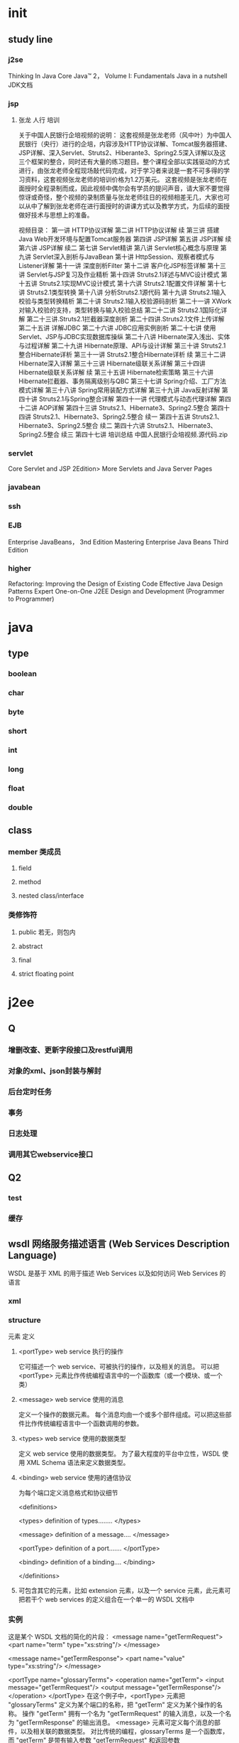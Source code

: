 * init
** study line
*** j2se
    Thinking In Java
     Core Java™ 2， Volume I: Fundamentals
     Java in a nutshell
     JDK文档
*** jsp
**** 张龙 人行 培训
关于中国人民银行企培视频的说明：
这套视频是张龙老师（风中叶）为中国人民银行（央行）进行的企培，内容涉及HTTP协议详解、Tomcat服务器搭建、JSP详解、深入Servlet、Struts2、Hiberante3、Spring2.5深入详解以及这三个框架的整合，同时还有大量的练习题目。整个课程全部以实践驱动的方式进行，由张龙老师全程现场敲代码完成，对于学习者来说是一套不可多得的学习资料，这套视频张龙老师的培训价格为1.2万美元。
这套视频是张龙老师在面授时全程录制而成，因此视频中偶尔会有学员的提问声音，请大家不要觉得惊讶或奇怪，整个视频的录制质量与张龙老师往日的视频相差无几，大家也可以从中了解到张龙老师在进行面授时的讲课方式以及教学方式，为后续的面授做好技术与思想上的准备。

视频目录：
    第一讲 HTTP协议详解
    第二讲 HTTP协议详解 续
    第三讲 搭建Java Web开发环境与配置Tomcat服务器
    第四讲 JSP详解
    第五讲 JSP详解 续
    第六讲 JSP详解 续二
    第七讲 Servlet精讲
    第八讲 Servlet核心概念与原理
    第九讲 Servlet深入剖析与JavaBean
    第十讲 HttpSession、观察者模式与Listener详解
    第十一讲 深度剖析Filter
    第十二讲 客户化JSP标签详解
    第十三讲 Servlet与JSP复习及作业精析
    第十四讲 Struts2.1详述与MVC设计模式
    第十五讲 Struts2.1实现MVC设计模式
    第十六讲 Struts2.1配置文件详解
    第十七讲 Struts2.1类型转换
    第十八讲 分析Struts2.1源代码
    第十九讲 Struts2.1输入校验与类型转换精析
    第二十讲 Struts2.1输入校验源码剖析
    第二十一讲 XWork对输入校验的支持，类型转换与输入校验总结
    第二十二讲 Struts2.1国际化详解
    第二十三讲.Struts2.1拦截器深度剖析
    第二十四讲.Struts2.1文件上传详解
    第二十五讲 详解JDBC
    第二十六讲 JDBC应用实例剖析
    第二十七讲 使用Servlet、JSP与JDBC实现数据库操纵
    第二十八讲 Hibernate深入浅出、实体与过程详解
    第二十九讲 Hibernate原理、API与设计详解
    第三十讲 Struts2.1整合Hibernate详析
    第三十一讲 Struts2.1整合Hibernate详析 续
    第三十二讲 Hibernate深入详解
    第三十三讲 Hibernate级联关系详解
    第三十四讲 Hibernate级联关系详解 续
    第三十五讲 Hibernate检索策略
    第三十六讲 Hibernate拦截器、事务隔离级别与QBC
    第三十七讲 Spring介绍、工厂方法模式详解
    第三十八讲 Spring常用装配方式详解
    第三十九讲 Java反射详解
    第四十讲 Struts2.1与Spring整合详解
    第四十一讲 代理模式与动态代理详解
    第四十二讲 AOP详解
    第四十三讲 Struts2.1、Hibernate3、Spring2.5整合
    第四十四讲 Struts2.1、Hibernate3、Spring2.5整合 续一
    第四十五讲 Struts2.1、Hibernate3、Spring2.5整合 续二
    第四十六讲 Struts2.1、Hibernate3、Spring2.5整合 续三
    第四十七讲 培训总结
    中国人民银行企培视频.源代码.zip
*** servlet
    Core Servlet and JSP 2Edition>
    More Servlets and Java Server Pages
*** javabean
*** ssh
*** EJB
    Enterprise JavaBeans， 3nd Edition
    Mastering Enterprise Java Beans Third Edition
*** higher
    Refactoring: Improving the Design of Existing Code
    Effective Java
    Design Patterns
    Expert One-on-One J2EE Design and Development (Programmer to Programmer)
* java
** type
*** boolean
*** char
*** byte
*** short
*** int
*** long
*** float
*** double
** class
*** member 类成员
**** field
**** method
**** nested class/interface
*** 类修饰符
**** public 若无，则包内
**** abstract
**** final
**** strict floating point
* j2ee
** Q
*** 增删改查、更新字段接口及restful调用
*** 对象的xml、json封装与解封
*** 后台定时任务
*** 事务
*** 日志处理
*** 调用其它webservice接口
** Q2
*** test
*** 缓存
** wsdl 网络服务描述语言 (Web Services Description Language)
   WSDL 是基于 XML 的用于描述 Web Services 以及如何访问 Web Services 的语言
*** xml
*** structure
元素    定义
**** <portType>      web service 执行的操作
     它可描述一个 web service、可被执行的操作，以及相关的消息。
     可以把 <portType> 元素比作传统编程语言中的一个函数库（或一个模块、或一个类）
**** <message>       web service 使用的消息
     定义一个操作的数据元素。
每个消息均由一个或多个部件组成。可以把这些部件比作传统编程语言中一个函数调用的参数。
**** <types> web service 使用的数据类型
     定义 web service 使用的数据类型。
为了最大程度的平台中立性，WSDL 使用 XML Schema 语法来定义数据类型。
**** <binding>       web service 使用的通信协议
为每个端口定义消息格式和协议细节


<definitions>

<types>
   definition of types........
</types>

<message>
   definition of a message....
</message>

<portType>
   definition of a port.......
</portType>

<binding>
   definition of a binding....
</binding>

</definitions>

**** 可包含其它的元素，比如 extension 元素，以及一个 service 元素，此元素可把若干个 web services 的定义组合在一个单一的 WSDL 文档中
*** 实例
这是某个 WSDL 文档的简化的片段：
<message name="getTermRequest">
   <part name="term" type="xs:string"/>
</message>

<message name="getTermResponse">
   <part name="value" type="xs:string"/>
</message>

<portType name="glossaryTerms">
  <operation name="getTerm">
        <input message="getTermRequest"/>
        <output message="getTermResponse"/>
  </operation>
</portType>
在这个例子中，<portType> 元素把 "glossaryTerms" 定义为某个端口的名称，把 "getTerm" 定义为某个操作的名称。
操作 "getTerm" 拥有一个名为 "getTermRequest" 的输入消息，以及一个名为 "getTermResponse" 的输出消息。
<message> 元素可定义每个消息的部件，以及相关联的数据类型。
对比传统的编程，glossaryTerms 是一个函数库，而 "getTerm" 是带有输入参数 "getTermRequest" 和返回参数 getTermResponse 的一个函数。

*** 完整语法
<wsdl:definitions name="nmtoken"? targetNamespace="uri">

    <import namespace="uri" location="uri"/> *

    <wsdl:documentation .... /> ?

    <wsdl:types> ?
        <wsdl:documentation .... /> ?
        <xsd:schema .... /> *
    </wsdl:types>

    <wsdl:message name="ncname"> *
        <wsdl:documentation .... /> ?
        <part name="ncname" element="qname"? type="qname"?/> *
    </wsdl:message>

    <wsdl:portType name="ncname"> *
        <wsdl:documentation .... /> ?
        <wsdl:operation name="ncname"> *
            <wsdl:documentation .... /> ?
            <wsdl:input message="qname"> ?
                <wsdl:documentation .... /> ?
            </wsdl:input>
            <wsdl:output message="qname"> ?
                <wsdl:documentation .... /> ?
            </wsdl:output>
            <wsdl:fault name="ncname" message="qname"> *
                <wsdl:documentation .... /> ?
            </wsdl:fault>
        </wsdl:operation>
    </wsdl:portType>

    <wsdl:serviceType name="ncname"> *
        <wsdl:portType name="qname"/> +
    </wsdl:serviceType>

    <wsdl:binding name="ncname" type="qname"> *
        <wsdl:documentation .... /> ?
        <-- binding details --> *
        <wsdl:operation name="ncname"> *
            <wsdl:documentation .... /> ?
            <-- binding details --> *
            <wsdl:input> ?
                <wsdl:documentation .... /> ?
                <-- binding details -->
            </wsdl:input>
            <wsdl:output> ?
                <wsdl:documentation .... /> ?
                <-- binding details --> *
            </wsdl:output>
            <wsdl:fault name="ncname"> *
                <wsdl:documentation .... /> ?
                <-- binding details --> *
            </wsdl:fault>
        </wsdl:operation>
    </wsdl:binding>

    <wsdl:service name="ncname" serviceType="qname"> *
        <wsdl:documentation .... /> ?
        <wsdl:port name="ncname" binding="qname"> *
            <wsdl:documentation .... /> ?
            <-- address details -->
        </wsdl:port>
    </wsdl:service>

</wsdl:definitions>

*** resource
**** eclipse webservice  http://wenku.baidu.com/view/184f677202768e9951e73846.html
** jsp
*** web.xml
**** icon元素
icon元素用来指定GIF格式或JPEG格式的小图标(16×16)或大图标(32×32)的文件名。

<!ELEMENT icon (small-icon?, large-icon?)>
<!ELEMENT small-icon (#PCDATA)>
<!ELEMENT large-icon (#PCDATA)>

icon元素包括两个可选的子元素：small-icon子元素和large-icon子元素。文件名是Web应用归档文件(WAR)的根的相对路径。
部署描述符并没有使用icon元素。但是，如果使用XML工具编辑部署描述符，XML编辑器可以使用icon元素。

**** display-name元素
如果使用工具编辑部署描述符，display-name元素包含的就是XML编辑器显示的名称。

<!ELEMENT display-name (#PCDATA)>

部署描述符：<display-name>Online Store Application</display-name>

**** description元素
可以使用description元素来提供有关部署描述符的信息。XML编辑器可以使用description元素的值。

<!ELEMENT description (#PCDATA)>

**** distributable元素
可以使用distributable元素来告诉servlet/JSP容器，编写将在分布式Web容器中部署的应用：

<!ELEMENT distributable EMPTY>

部署描述符：<distributable/>

**** context-param元素
context-param元素含有一对参数名和参数值，用作应用的servlet上下文初始化参数。参数名在整个Web应用中必须是惟一的。

<!ELEMENT context-param (param-name, param-value, description?)>
<!ELEMENT param-name (#PCDATA)>
<!ELEMENT param-value (#PCDATA)>
<!ELEMENT description (#PCDATA)>

param-name 子元素包含有参数名，而param-value子元素包含的是参数值。作为选择，可用description子元素来描述参数。

有效部署描述符：
<context-param>
    <param-name>period</param-name>
    <param-value>3600000</param-value>
    <description>定时器延迟时间</param-value>
</context-param>

**** filter元素
filter元素用于指定Web容器中的过滤器。在请求和响应对象被 servlet 处理之前或之后，可以使用过滤器对这两个对象进行操作。利用下一节介绍的filter-mapping元素，过滤器被映射到一个servlet或一个URL模式。这个过滤器的filter元素和filter-mapping元素必须具有相同的名称。

<!ELEMENT filter (icon?, filter-name, display-name?, description?, filter-class, init-param*)>
<!ELEMENT filter-name (#PCDATA)>
<!ELEMENT filter-class (#PCDATA)>

icon、display-name和description元素的用法和上一节介绍的用法相同。init-param元素与context-param元素具有相同的元素描述符。filter-name元素用来定义过滤器的名称，该名称在整个应用中都必须是惟一的。filter-class元素指定过滤器类的完全限定的名称。

部署描述符：
<filter>
    <filter-name>webwork</filter-name>
    <filter-class>com.webwork.dispatcher.WebworkFilterDispatcher</filter-class>
    <init-param>
      <param-name>username</param-name>
      <param-value>yefei</param-value>
    </init-param>
</filter>

**** filter-mapping元素
filter-mapping 元素用来声明Web应用中的过滤器映射。过滤器可被映射到一个servlet或一个URL模式。将过滤器映射到一个servlet中会造成过滤器作用于servlet上（即把每个请求（由通配符指定）都发送到该 servlet 上）。将过滤器映射到一个URL模式中则可以将过滤器应用于任何资源，只要该资源的URL与URL模式匹配。过滤是按照部署描述符的filter-mapping元素出现的顺序执行的。

<!ELEMENT filter-mapping (filter-name, (url-pattern | servlet-name))>
<!ELEMENT filter-name (#PCDATA)>
<!ELEMENT url-pattern (#PCDATA)>
<!ELEMENT servlet-name (#PCDATA)>

filter-name值必须对应filter元素中声明的其中一个过滤器名称。

部署描述符：
<filter-mapping>
    <filter-name>webwork</filter-name>
    <url-pattern>*.do</url-pattern>
</filter-mapping>
<filter-mapping>
    <filter-name>webwork</filter-name>
    <servlet-name>webServlet</servlet-name>
</filter-mapping>

**** listener元素
listener元素用来注册一个监听器类，可以在Web应用中包含该类。使用listener元素，可以收到事件什么时候发生以及用什么作为响应的通知。

<!ELEMENT listener (listener-class)>
<!ELEMENT listener-class (#PCDATA)>

部署描述符：
<listener>
    <listener-class>com.huawei.netforce.timer.tfTimer</listener-class>
</listener>

**** servlet元素
servlet元素用来声明一个servlet。

<!ELEMENT servlet (icon?, servlet-name, display-name?, description?, (servlet-class|jsp-file), init-param*, load-on-startup?, run-as?, security-role-ref*)>

<!ELEMENT servlet-name (#PCDATA)>
<!ELEMENT servlet-class (#PCDATA)>
<!ELEMENT jsp-file (#PCDATA)>
<!ELEMENT init-param (param-name, param-value, description?)>
<!ELEMENT load-on-startup (#PCDATA)>
<!ELEMENT run-as (description?, role-name)>
<!ELEMENT role-name (#PCDATA)>

icon、display-name和description元素的用法和上一节介绍的用法相同。init-param元素与context-param元素具有相同的元素描述符。可以使用init-param子元素将初始化参数名和参数值传递给servlet。

(1)、servlet-name、servlet-class和jsp-file元素
    servlet元素必须包含servlet-name元素和servlet-class元素或jsp-file元素其中一个。
描述如下：
    servlet-name 元素用来定义servlet的名称，该名称在整个应用中必须是惟一的。
    servlet-class 元素用来指定servlet的完全限定的名称。
    jsp-file 元素用来指定应用中JSP文件的完整路径。这个完整路径必须由a/开始。

(2)、load-on-startup元素
    当启动Web容器时，用 load-on-startup 元素自动将servlet加入内存。加载servlet就意味着实例化这个servlet，并调用它的init方法。可以使用这个元素来避免第一个servlet请求的响应因为servlet载入内存所导致的任何延迟。如果load-on-startup 元素存在，而且也指定了jsp-file元素，则JSP文件会被重新编译成servlet，同时产生的servlet也被载入内存。
    load-on-startup 元素的内容可以为空，或者是一个整数。这个值表示由Web容器载入内存的顺序。举个例子，如果有两个servlet元素都含有load-on-startup子元素，则load-on-startup子元素值较小的servlet将先被加载。如果load-on-startup子元素值为空或负值，则由Web容器决定什么时候加载servlet。如果两个servlet的load-on-startup子元素值相同，则由Web容器决定先加载哪一个servlet。

(3)、run-as元素
    如果定义了run-as元素，它会重写用于调用Web应用中servlet所设定的Enterprise JavaBean(EJB)的安全身份。Role-name是为当前Web应用定义的一个安全角色的名称。

(4)、security-role-ref元素
    在servlet代码编程中访问用户和角色，使用javax.servlet.http.HttpServletRequest.isUserInRole(String role)方法。字符串role被映射到嵌套在一个WEB应用程序部署描述符的<servlet>声明上的<security-role-ref>元素里的<role-name>元素提供的名字上。<role-link>元素映射到一个定义在WEB应用程序描述符的<security-role>元素的<role-name>上。security-role-ref元素的描述如下：

<!ELEMENT security-role-ref (description?, role-name, role-link)>
<!ELEMENT description (#PCDATA)>
<!ELEMENT role-name (#PCDATA)>
<!ELEMENT role-link (#PCDATA)>

role-link元素用来将安全角色引用链接到已定义的安全角色。role-link元素必须含有已经在security-role元素中定义的一个安全角色的名称。

部署描述符：
  <servlet>
    <servlet-name>webworkServlet</servlet-name>
    <servlet-class>com.huawei.netforce.WebworkServlet</servlet-class>
    <init-param>
        <param-name>inputCls</param-name>
        <param-value>RunJob</param-value>
    </init-param>
    <load-on-startup>1</load-on-startup>
    <security-role-ref>
        <role-name>manager</role-name>
        <role-link>sdctc</role-link>
    </security-role-ref>
  </servlet>
  ...
  <security-role>
    <role-name>sdctc</role-name>
  </security-role>

**** servlet-mapping元素
    servlet-mapping 元素将URL模式映射到某个servlet。

<!ELEMENT servlet-mapping (servlet-name, url-pattern)>
<!ELEMENT servlet-name (#PCDATA)>
<!ELEMENT url-pattern (#PCDATA)>

部署描述符：
<servlet-mapping>
    <servlet-name>webwork</servlet-name>
    <url-pattern>*.action</url-pattern>
</servlet-mapping>

**** session-config元素
    session-config元素为Web应用中的javax.servlet.http.HttpSession对象定义参数。

<!ELEMENT session-config (session-timeout?)>
<!ELEMENT session-timeout (#PCDATA)>

session-timeout元素用来指定默认的会话超时时间间隔，以分钟为单位。该元素值必须为整数。如果session-timeout元素的值为零或负数，则表示会话将永远不会超时。

下面是一个部署描述符，在用户最近访问HttpSession对象30分钟后，HttpSession对象默认为无效：

<session-config>
    <session-timeout>30</session-timeout>
</session-config>

**** mime-mapping元素
    mime-mapping元素将mime类型映射到扩展名。

<!ELEMENT mime-mapping (extension, mime-type)>
<!ELEMENT extension (#PCDATA)>
<!ELEMENT mime-type (#PCDATA)>

extension元素用来描述扩展名。mime-type元素则为MIME类型。

部署描述符将扩展名txt映射为text/plain：

<mime-mapping>
    <extension>txt</extension>
    <mime-type>text/plain</mime-type>
</mime-mapping>

**** welcome-file-list元素
    当用户在浏览器中输入的URL不包含某个servlet名或JSP页面时，welcome-file-list元素可指定显示的默认文件。

<!ELEMENT welcome-file-list (welcome-file+)>
<!ELEMENT welcome-file (#PCDATA)>

    假设用户在浏览器的地址框中输入 http://host/webAppPrefix/directoryName/ 这样的包含一个目录名但没有包含文件名的URL，用户能得到一个目录表？一个错误？还是标准文件的内容？如果得到标准文件内容，是index.html、index.jsp、default.html、default.htm 或别的什么东西呢？welcome-file-list元素及其辅助的welcome-file元素解决了这个模糊的问题。
    welcome-file子元素用于指定默认文件的名称。welcome-file-list元素可以包含一个或多个welcome-file子元素。如果在第一个welcome-file元素中没有找到指定的文件，Web容器就会尝试显示第二个，以此类推。如果两者都没有找到，则结果有赖于所用的服务器（如一个目录列表）。

<welcome-file-list>
    <welcome-file>index.jsp</welcome-file>
    <welcome-file>default.jsp</welcome-file>
</welcome-file-list>

如果用户键入的URL不包含servlet名称、JSP页面或其他资源，则不会在应用目录中找到main.html文件，这时就会显示jsp目录下的welcome.jsp文件

**** error-page元素
    error-page元素用于将一段错误代码或一个异常类型映射到Web应用中的资源路径，从而在产生特殊的HTTP错误或指定的Java异常时，将显示相关的资源。

<!ELEMENT error-page ((error-code | exception-type), location)>
<!ELEMENT error-code (#PCDATA)>
<!ELEMENT exception-type (#PCDATA)>
<!ELEMENT location (#PCDATA)>

    error-code元素包含HTTP错误代码。exception-type是Java异常类型的完全限定的名称。location元素是Web应用中的资源相对于应用目录的路径。location的值必须从/开始。

举个例子，每次产生HTTP 404错误代码时，下面的部署描述符可使Web容器显示error404.html页面：

<error-page>
    <error-code>404</error-code>
    <location>/error404.html</location>
</error-page>

**** taglib元素
    taglib元素描述JSP定制标记库。

<!ELEMENT taglib (taglib-uri, taglib-location)>
<!ELEMENT taglib-uri (#PCDATA)>
<!ELEMENT taglib-location (#PCDATA)>

    taglib-uri 元素是用于Web应用中的标记库的URI。taglib-uri元素的值与WEB-INF目录相对应。
    taglib-location 元素包含一个位置，其中可以找到标记库的标记库描述符(TLD)文件

**** resource-env-ref元素
    可以使用resource-env-ref元素来指定对管理对象的servlet引用的声明，该对象与servlet环境中的资源相关联。

<!ELEMENT resource-env-ref (description?, resource-env-ref-name, resource-env-ref-type)>
<!ELEMENT resource-env-ref-name (#PCDATA)>
<!ELEMENT resource-env-ref-type (#PCDATA)>

    resource-env-ref-name 元素是资源环境引用的名称，其值为servlet代码中使用的环境的入口名称。该名称是一个与java:comp/env相对应的Java命名和目录接口(JNDI)名称，该名称在整个Web应用中必须是惟一的

**** resource-ref元素
    resource-ref元素用于指定对外部资源的servlet引用的声明。

<!ELEMENT resource-ref (description?, res-ref-name, res-type, res-auth, res-sharing-scope?)>
<!ELEMENT description (#PCDATA)>
<!ELEMENT res-ref-name (#PCDATA)>
<!ELEMENT res-type (#PCDATA)>
<!ELEMENT res-auth (#PCDATA)>
<!ELEMENT res-sharing-scope (#PCDATA)>

resource-ref子元素的描述如下：
    (1)、res-ref-name 是资源工厂引用名的名称。该名称是一个与java:comp/env上下文相对应的JNDI名称，并且在整个Web应用中必须是惟一的。
    (2)、res-auth 表明：servlet代码通过编程注册到资源管理器，或者是容器将代表servlet注册到资源管理器。该元素的值必须为Application或Container。
    (3)、res-sharing-scope 表明：是否可以共享通过给定资源管理器连接工厂引用获得的连接。该元素的值必须为Shareable(默认值)或Unshareable

**** security-constraint元素
    部署描述符中的security-constraint元素允许不通过编程就可以限制对某个资源的访问。

<!ELEMENT security-constraint (display-name?, web-resource-collection+, auth-constraint?, user-data-constraint?)>
<!ELEMENT display-name (#PCDATA)>
<!ELEMENT web-resource-collection (web-resource-name, description?, url-pattern*, http-method*)>
<!ELEMENT auth-constraint (description?, role-name*)>
<!ELEMENT user-data-constraint (description?, transport-guarantee)>

(1)、web-resource-collection元素标识需要限制访问的资源子集。在web-resource-collection元素中，可以定义URL模式和HTTP方法。如果不存在HTTP方法，就将安全约束应用于所有的方法。

<!ELEMENT web-resource-collection (web-resource-name, description?, url-pattern*, http-method*)>
<!ELEMENT web-resource-name (#PCDATA)>
<!ELEMENT description (#PCDATA)>
<!ELEMENT url-pattern (#PCDATA)>
<!ELEMENT http-method (#PCDATA)>

web-resource-name是与受保护资源相关联的名称。http-method元素可被赋予一个HTTP方法，比如GET和POST。

(2)、auth-constraint元素用于指定可以访问该资源集合的用户角色。如果没有指定auth-constraint元素，就将安全约束应用于所有角色。

<!ELEMENT auth-constraint (description?, role-name*)>
<!ELEMENT description (#PCDATA)>
<!ELEMENT role-name (#PCDATA)>

role-name元素包含安全角色的名称。

(3)、user-data-constraint元素用来显示怎样保护在客户端和Web容器之间传递的数据。

<!ELEMENT user-data-constraint (description?, transport-guarantee)>
<!ELEMENT description (#PCDATA)>
<!ELEMENT transport-guarantee (#PCDATA)>

transport-guarantee元素必须具有如下的某个值：
    (1)、NONE，这意味着应用不需要传输保证。
    (2)、INTEGRAL，意味着服务器和客户端之间的数据必须以某种方式发送，而且在传送中不能改变。
    (3)、CONFIDENTIAL，这意味着传输的数据必须是加密的数据。

在大多数情况下，安全套接字层(SSL)用于INTEGRAL或CONFIDENTIAL

**** login-config元素
    login-config元素用来指定所使用的验证方法、领域名和表单验证机制所需的特性。

<!ELEMENT login-config (auth-method?, realm-name?, form-login-config?)>
<!ELEMENT auth-method (#PCDATA)>
<!ELEMENT realm-name (#PCDATA)>
<!ELEMENT form-login-config (form-login-page, form-error-page)>

login-config子元素的描述如下：
    (1)、auth-method：指定验证方法。它的值为下面的一个：BASIC、DIGEST、FORM或 CLIENT-CERT，分别代表基本、摘要、基于表单、客户端的鉴别。
      BASIC：
        Basic认证用WEB浏览器显示用户名/密码对话框。这个用户名和密码通过域被认证。
      FORM：
        基于Form的认证要求返回一个包含用户名和密码的HTML表单。从表单元素返回的字段必须是j_username和j_password，action属性必须是j_security_check（Servlet规范定义由容器负责实现的Servlet）。下面是使用FORM认证的HTML代码示例：
        <form method="POST" action="j_security_check">
          <input type="text" name="j_username">
          <input type="password" name="j_password">
        </form>
        用来产生HTML表单的资源可能是一个HTML页面，一个JSP，或一个servlet。使用<form-login-page>元素来定义这个资源。
        当提供login页面服务时，就会建立HTTP会话对象。因此，当认证成功后在页面调用session.isNew()方法会返回FALSE。
      CLIENT-CERT：
        使用客户端证书来进行认证请求。更多信息参考配置SSL协议。
    (2)、realm-name：指定HTTP Basic验证中使用的领域名。
    (3)、form-login-config：指定基于表单的登录中应该使用的登录页面和出错页面。如果没有使用基于表单的验证，则忽略这些元素。这个元素的定义如下，其中form-login-page用于指定显示登录页面的资源路径， form-error-page则用于指定用户登录失败时显示出错页面的资源路径。这两个页面路径都必须以a/开始，并与应用目录相对应。

<!ELEMENT form-login-config (form-login-page, form-error-page)>
<!ELEMENT form-login-page (#PCDATA)>
<!ELEMENT form-error-page (#PCDATA)>

**** security-role元素
    security-role元素指定用于安全约束中的安全角色的声明。

<!ELEMENT security-role (description?, role-name)>
<!ELEMENT description (#PCDATA)>
<!ELEMENT role-name (#PCDATA)>

**** env-entry元素
    env-entry元素用于指定应用环境入口。

<!ELEMENT env-entry (description?, env-entry-name, env-entry-value?, env-entry-type)>
<!ELEMENT description (#PCDATA)>
<!ELEMENT env-entry-name (#PCDATA)>
<!ELEMENT env-entry-value (#PCDATA)>
<!ELEMENT env-entry-type (#PCDATA)>

env-entry-name元素包含Web应用环境入口的名称。该名称是一个与java:comp/env相对应的JNDI名称，并且在整个应用中必须是惟一的。

env-entry-value元素包含Web应用环境入口的值。该值必须是一个字符串类型的值，并且对于指定类型的构造函数是有效的，该函数获得一个String参数；或者对于java.lang.Character是有效的，java.lang.Character对象是一个字符。

env-entry-type元素包含环境入口值的完全限定的Java类型，该环境入口值是Web应用代码所期望的。这个env-entry-type元素的值必须是如下之一：
    java.lang.Boolean
    java.lang.Byte
    java.lang.Character
    java.lang.String
    java.lang.Short
    java.lang.Integer
    java.lang.Long
    java.lang.Float
    java.lang.Double

**** ejb-ref元素
    ejb-ref元素用于指定EJB的home接口的引用。

<!ELEMENT ejb-ref (description?, ejb-ref-name, ejb-ref-type, home, remote, ejb-link?)>
<!ELEMENT description (#PCDATA)>
<!ELEMENT ejb-ref-name (#PCDATA)>
<!ELEMENT ejb-ref-type (#PCDATA)>
<!ELEMENT home (#PCDATA)>
<!ELEMENT remote (#PCDATA)>
<!ELEMENT ejb-link (#PCDATA)>

    ejb-ref-name 包含EJB引用的名称。EJB引用是servlet环境中的一个入口，它与java:comp/env相对应。这个名称在Web应用中必须是惟一的。为求一致性，推荐您的ejb-ref-name元素名称以ejb/开始。

    ejb-ref-name元素包含引用的EJB的期望类型。这个值必须是Entity或Session。

    home元素包含EJB的home接口的完全限定的名称。remote元素包含EJB的remote接口的完全限定的名称。

    ejb-ref 或 ejb-local-ref 元素中用到的ejb-link元素可指定EJB 引用被链接到另一个EJB。Ejb-link元素的值必须是同一个J2EE应用单元中某个EJB的ejb-name。Ejb-link元素中的名称可以由指定ejb-jar的路径名组成，该ejb-jar包含引用的EJB。目标bean的名称添加在后面，用字符a# 与路径名分隔。路径名与包含引用EJB的Web应用的WAR相对应。这就允许我们惟一标识具有相同ejb-name的多个企业bean

**** ejb-local-ref元素
    ejb-local-ref元素用于声明对EJB的本地home的引用。

<!ELEMENT ejb-local-ref (description?, ejb-ref-name, ejb-ref-type, local-home, local, ejb-link?)>
<!ELEMENT description (#PCDATA)>
<!ELEMENT ejb-ref-name (#PCDATA)>
<!ELEMENT ejb-ref-type (#PCDATA)>
<!ELEMENT local-home (#PCDATA)>
<!ELEMENT local (#PCDATA)>
<!ELEMENT ejb-link (#PCDATA)>

    local元素包含EJB本地接口的完全限定的名称。Local-home元素包含EJB本地home接口的完全限定的名称

元素内容模型：

内容模型        示例
空：无子元素或字符数据  <!ELEMENT qname EMPTY>
纯文本：只有字符数据，无子元素  <!ELEMENT qname #PCDATA>
开放：任何合适的XML     <!ELEMENT qname ANY>
混和：只有字符数据，其中缀有零个或多个qn1和qn2子元素（任何顺序）        <!ELEMENT qname (#PCDATA|qn1|qn2)*>
纯元素：只有reg-exp描述的子元素，并且子元素之间没有非空白字符   <!ELEMENT qname (reg-exp)>
出现次数：

最小次数        最大次数        含义    表达式
0       1        非强制不可重复  head?
1       1        强制不可重复    head
0       unbounded        非强制可重复    head*
1       unbounded        强制可重复      head+

*** server.xml
**** server:
          1、port 指定一个端口，这个端口负责监听关闭tomcat的请求
          2、shutdown 指定向端口发送的命令字符串
**** service:
          1、name 指定service的名字
**** Connector (表示客户端和service之间的连接)：
          1、port 指定服务器端要创建的端口号，并在这个断口监听来自客户端的请求
          2、minProcessors 服务器启动时创建的处理请求的线程数
          3、maxProcessors 最大可以创建的处理请求的线程数
          4、enableLookups 如果为true，则可以通过调用request.getRemoteHost()进行DNS查
询来得到远程客户端的实际主机名，若为false则不进行DNS查询，而是返回其ip
地址
          5、redirectPort 指定服务器正在处理http请求时收到了一个SSL传输请求后重定向的
端口号
          6、acceptCount 指定当所有可以使用的处理请求的线程数都被使用时，可以放到处理
队列中的请求数，超过这个数的请求将不予处理
          7、connectionTimeout 指定超时的时间数(以毫秒为单位)
**** Engine (表示指定service中的请求处理机，接收和处理来自Connector的请求)：
          1、defaultHost 指定缺省的处理请求的主机名，它至少与其中的一个host元素的name
属性值是一样的
**** Context (表示一个web应用程序)：
          1、docBase 应用程序的路径或者是WAR文件存放的路径
          2、path 表示此web应用程序的url的前缀，这样请求的url为
http://localhost:8080/path/****
          3、reloadable 这个属性非常重要，如果为true，则tomcat会自动检测应用程序的
/WEB-INF/lib 和/WEB-INF/classes目录的变化，自动装载新的应用程序，我们可
以在不重起tomcat的情况下改变应用程序
**** host (表示一个虚拟主机)：
          1、name 指定主机名
          2、appBase 应用程序基本目录，即存放应用程序的目录
          3、unpackWARs 如果为true，则tomcat会自动将WAR文件解压，否则不解压，直接
从WAR文件中运行应用程序
**** Logger (表示日志，调试和错误信息)：
          1、className 指定logger使用的类名，此类必须实现org.apache.catalina.Logger 接口
          2、prefix 指定log文件的前缀
          3、suffix 指定log文件的后缀
          4、timestamp 如果为true，则log文件名中要加入时间，如下
例:localhost_log.2001-10-04.txt
**** Realm (表示存放用户名，密码及role的数据库)：
          1、className 指定Realm使用的类名，此类必须实现org.apache.catalina.Realm接口
**** Valve (功能与Logger差不多，其prefix和suffix属性解释和Logger 中的一样)：
          1、className 指定Valve使用的类名，如用org.apache.catalina.valves.AccessLogValve
类可以记录应用程序的访问信息
**** directory（指定log文件存放的位置）：
    1、pattern 有两个值，common方式记录远程主机名或ip地址，用户名，日期，第一行
请求的字符串，HTTP响应代码，发送的字节数。combined方式比common方式记
录的值更多

** 名词
*** POJO 简单的Java对象（Plain Old Java Objects）实际就是普通JavaBeans
*** DAO DataAccessObject 数据访问对象
